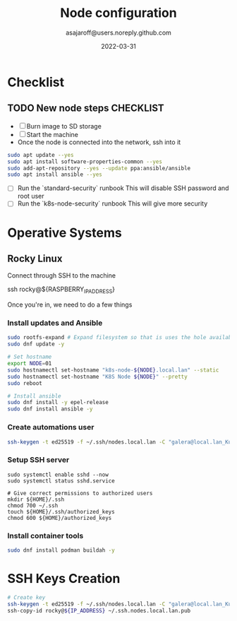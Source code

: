 #+title:   Node configuration
#+author: asajaroff@users.noreply.github.com
#+date:   2022-03-31

* Checklist

** TODO New node steps CHECKLIST
- [ ] Burn image to SD storage
- [ ] Start the machine
- Once the node is connected into the network, ssh into it
#+begin_src sh
sudo apt update --yes
sudo apt install software-properties-common --yes
sudo add-apt-repository --yes --update ppa:ansible/ansible
sudo apt install ansible --yes
#+end_src

#+RESULTS:

- [ ] Run the `standard-security` runbook
  This will disable SSH password and root user
- [ ] Run the `k8s-node-security` runbook
  This will give more security

* Operative Systems
** Rocky Linux
Connect through SSH to the machine
#+being_src sh
ssh rocky@${RASPBERRY_IP_ADDRESS}
# Default password is `rockylinux`
#+end_src sh

Once you're in, we need to do a few things
*** Install updates and Ansible
#+begin_src sh
sudo rootfs-expand # Expand filesystem so that is uses the hole available disk
sudo dnf update -y

# Set hostname
export NODE=01
sudo hostnamectl set-hostname "k8s-node-${NODE}.local.lan" --static
sudo hostnamectl set-hostname "K8S Node ${NODE}" --pretty
sudo reboot

# Install ansible
sudo dnf install -y epel-release
sudo dnf install ansible -y
#+end_src

*** Create automations user
#+begin_src sh
ssh-keygen -t ed25519 -f ~/.ssh/nodes.local.lan -C "galera@local.lan_Kubernetes"
#+end_src

*** Setup SSH server
#+begin_src shell
sudo systemctl enable sshd --now
sudo systemctl status sshd.service

# Give correct permissions to authorized users
mkdir ${HOME}/.ssh
chmod 700 ~/.ssh
touch ${HOME}/.ssh/authorized_keys
chmod 600 ${HOME}/authorized_keys
#+end_src

*** Install container tools
#+begin_src sh
sudo dnf install podman buildah -y
#+end_src

* SSH Keys Creation
#+begin_src sh
# Create key
ssh-keygen -t ed25519 -f ~/.ssh/nodes.local.lan -C "galera@local.lan_Kubernetes"
ssh-copy-id rocky@${IP_ADDRESS} ~/.ssh.nodes.local.lan.pub
#+end_src
